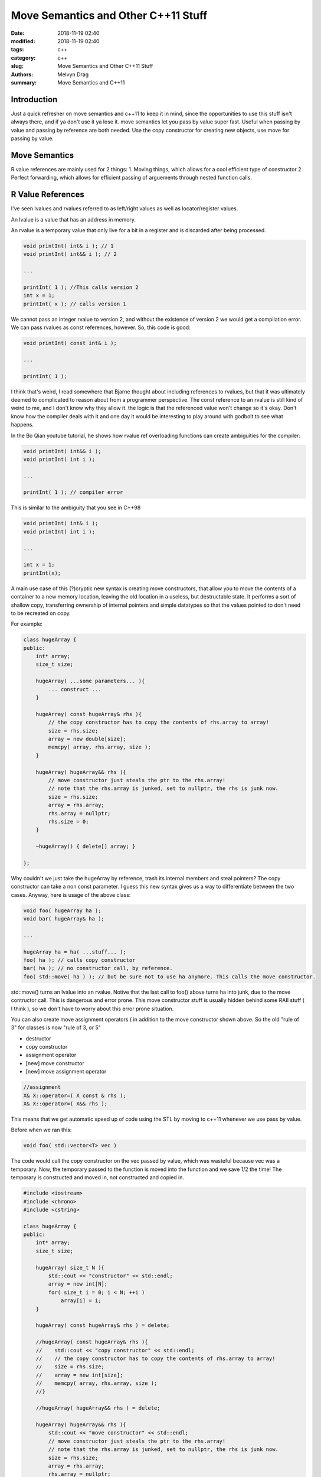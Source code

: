 Move Semantics and Other C++11 Stuff
##########################################################

:date: 2018-11-19 02:40
:modified: 2018-11-19 02:40
:tags: c++ 
:category: c++
:slug: Move Semantics and Other C++11 Stuff
:authors: Melvyn Drag
:summary: Move Semantics and C++11


Introduction
-------------

Just a quick refresher on move semantics and c++11 to keep it in mind, since the opportunities to use this stuff isn't always there, and if ya don't use it ya lose it. move semantics let you pass by value super fast. Useful when passing by value and passing by reference are both needed. Use the copy constructor for creating new objects, use move for passing by value.


Move Semantics
---------------

R value references are mainly used for 2 things:
1. Moving things, which allows for a cool efficient type of constructor
2. Perfect forwarding, which allows for efficient passing of arguements through nested function calls.

R Value References
-------------------
I've seen lvalues and rvalues referred to as left/right values as well as locator/register values.

An lvalue is a value that has an address in memory. 

An rvalue is a temporary value that only live for a bit in a register and is discarded after being processed.

.. code-block:: c++
    
    void printInt( int& i ); // 1
    void printInt( int&& i ); // 2
    
    ...

    printInt( 1 ); //This calls version 2
    int x = 1;
    printInt( x ); // calls version 1

We cannot pass an integer rvalue to version 2, and without the existence of version 2 we would get a compilation error. We can pass rvalues as const references, however. So, this code is good:

.. code-block:: c++

    void printInt( const int& i );

    ...

    printInt( 1 );

I think that's weird, I read somewhere that Bjarne thought about including references to rvalues, but that it was ultimately deemed to complicated to reason about from a programmer perspective. The const reference to an rvalue is still kind of weird to me, and I don't know why they allow it. the logic is that the referenced value won't change so it's okay. Don't know how the compiler deals with it and one day it would be interesting to play around with godbolt to see what happens.

In the Bo Qian youtube tutorial, he shows how rvalue ref overloading functions can create ambiguities for the compiler:

.. code-block:: c++

    void printInt( int&& i );
    void printInt( int i );

    ...

    printInt( 1 ); // compiler error

This is similar to the ambiguity that you see in C++98

.. code-block:: c++

    void printInt( int& i );
    void printInt( int i );

    ...

    int x = 1;
    printInt(x);

A main use case of this (?)cryptic new syntax is creating move constructors, that allow you to move the contents of a container to a new memory location, leaving the old location in a useless, but destructable state. It performs a sort of shallow copy, transferring ownership of internal pointers and simple datatypes so that the values pointed to don't need to be recreated on copy.

For example:

.. code-block:: c++

    class hugeArray {
    public:
        int* array;
        size_t size;

        hugeArray( ...some parameters... ){
            ... construct ...
        }
        
        hugeArray( const hugeArray& rhs ){
            // the copy constructor has to copy the contents of rhs.array to array!
            size = rhs.size;
            array = new double[size];
            memcpy( array, rhs.array, size );
        }

        hugeArray( hugeArray&& rhs ){
            // move constructor just steals the ptr to the rhs.array!
            // note that the rhs.array is junked, set to nullptr, the rhs is junk now.
            size = rhs.size;
            array = rhs.array;
            rhs.array = nullptr;
            rhs.size = 0;
        }

        ~hugeArray() { delete[] array; }

    };

Why couldn't we just take the hugeArray by reference, trash its internal members and steal pointers? The copy constructor can take a non const parameter. I guess this new syntax gives us a way to differentiate between the two cases. Anyway, here is usage of the above class:

.. code-block:: c++
    
    void foo( hugeArray ha );
    void bar( hugeArray& ha );

    ...

    hugeArray ha = ha( ...stuff... );
    foo( ha ); // calls copy constructor
    bar( ha ); // no constructor call, by reference.
    foo( std::move( ha ) ); // but be sure not to use ha anymore. This calls the move constructor.

std::move() turns an lvalue into an rvalue. Notive that the last call to foo() above turns ha into junk, due to the move contructor call. This is dangerous and error prone. This move constructor stuff is usually hidden behind some RAII stuff ( I think ), so we don't have to worry about this error prone situation.

You can also create move assignment operators ( in addition to the move constructor shown above. So the old "rule of 3" for classes is now "rule of 3, or 5"

* destructor
* copy constructor
* assignment operator
* [new] move constructor
* [new] move assignment operator

.. code-block:: c++

    //assignment
    X& X::operator=( X const & rhs );
    X& X::operator=( X&& rhs );

This means that we get automatic speed up of code using the STL by moving to c++11 whenever we use pass by value.

Before when we ran this:

.. code-block:: c++

    void foo( std::vector<T> vec )

The code would call the copy constructor on the vec passed by value, which was wasteful because vec was a temporary. Now, the temporary passed to the function is moved into the function and we save 1/2 the time! The temporary is constructed and moved in, not constructed and copied in.

.. code-block:: c++

    #include <iostream>
    #include <chrono>
    #include <cstring>
    
    class hugeArray {
    public:
        int* array;
        size_t size;
    
        hugeArray( size_t N ){
            std::cout << "constructor" << std::endl;
            array = new int[N];
            for( size_t i = 0; i < N; ++i )
                array[i] = i;
        }
        
        hugeArray( const hugeArray& rhs ) = delete;
        
        //hugeArray( const hugeArray& rhs ){
        //    std::cout << "copy constructor" << std::endl;
        //    // the copy constructor has to copy the contents of rhs.array to array!
        //    size = rhs.size;
        //    array = new int[size];
        //    memcpy( array, rhs.array, size );
        //}
    
        //hugeArray( hugeArray&& rhs ) = delete;
        
        hugeArray( hugeArray&& rhs ){
            std::cout << "move constructor" << std::endl;
            // move constructor just steals the ptr to the rhs.array!
            // note that the rhs.array is junked, set to nullptr, the rhs is junk now.
            size = rhs.size;
            array = rhs.array;
            rhs.array = nullptr;
            rhs.size = 0;
        }
    
        ~hugeArray() { delete[] array; }
    
    };
    
    void foo( hugeArray ha ){
        std::cout << ha.array[100] << std::endl;
    }
    
    int main(){
        size_t N = 1000000;
        int niter = 100;
        auto start = std::chrono::steady_clock::now();
        for ( auto i = 0 ; i < niter; ++i ) {
            foo( hugeArray(N) );
        }
        auto end = std::chrono::steady_clock::now();
        auto diff = end - start;
        std::cout << std::chrono::duration <double, std::milli> (diff).count() << " ms" << std::endl;
    }

Note that the above example won't work as described in the Bo videos. This will cause copy elision, and we won't see any performance increase from the move constructor if we compile this with g++. So run this example and toggle the commented line in main() with the std::move line.

.. code-block:: c++

    class hugeArray {
    public:
        int* array;
        size_t size;
    
        hugeArray( size_t N ){
            std::cout << "constructor" << std::endl;
            array = new int[N];
            for( size_t i = 0; i < N; ++i )
                array[i] = i;
        }
        
        //hugeArray( const hugeArray& rhs ) = delete;
        
        hugeArray( const hugeArray& rhs ){
            std::cout << "copy constructor" << std::endl;
            size = rhs.size;
            array = new int[size];
            memcpy( array, rhs.array, size );
        }
    
        //hugeArray( hugeArray&& rhs ) = delete;
        
        hugeArray( hugeArray&& rhs ){
            std::cout << "move constructor" << std::endl;
            // move constructor just steals the ptr to the rhs.array!
            // note that the rhs.array is junked, set to nullptr, the rhs is junk now.
            size = rhs.size;
            array = rhs.array;
            rhs.array = nullptr;
            rhs.size = 0;
        }
    
        ~hugeArray() { delete[] array; }
    
    };
    
    void foo( hugeArray ha ){
        assert( ha.array[100] == 100 );
    }
    
    int main(){
        size_t N = 1000000;
        int niter = 100;
        auto start = std::chrono::steady_clock::now();
        for ( auto i = 0 ; i < niter; ++i ) {
            hugeArray ha(N);
            foo( ha );
            //foo( std::move(ha) );
        }
        auto end = std::chrono::steady_clock::now();
        auto diff = end - start;
        std::cout << std::chrono::duration <double, std::milli> (diff).count() << " ms" << std::endl;
    }

If you compile the above as g++ -std=c++11 -O0 $CPPFILE you will see the incredible performance increase from using move.

Perfect Forwarding
-------------------

Perfect forwarding, not port forwarding. Here's what its about:

    Why is this useful? Well, it means that a function template can pass its arguments through to another function whilst retaining the lvalue/rvalue nature of the function arguments by using std::forward. This is called "perfect forwarding", avoids excessive copying, and avoids the template author having to write multiple overloads for lvalue and rvalue references. - from ` here <http://www.justsoftwaresolutions.co.uk/cplusplus/rvalue_references_and_perfect_forwarding.html/>`_ .

.. code-block:: c++
    
    template< class T >
    void relay( T arg ) {
        foo( arg );
    }

Requirements / wishes for this template:
1. No costly, unnecessary copies of data.
2. The type of the arg passed to foo() should be the same type as the arg passed to relay().

If these conditions are met, we have perfect forwarding! The solution to achieve this is to rewrite relay( ) like this:

.. code-block:: c++

    template< typename T >
    void relay( T&& arg ){
        foo( std::forward<T>( arg ) );
    }

We can reason out the correctness of this approach using the C++ reference collapsing rules:

1. T& &   ==> T&
2. T& &&  ==> T&
3. T&& &  ==> T&
4. T&& && ==> T&&

as Bo Qian says - the single ref is infectious! Also, what is std::forward()?

1. std::move<T>( arg ); //turns arg into an rvalue type
2. std::forward<T>( arg ); //turns arg into a T&& type.

See the video C++11 Rvalue Reference - Perfect Forwarding for more information!

References
-----------
1. `Bo's video 1 <https://www.youtube.com/watch?v=IOkgBrXCtfo&index=3&list=PL5jc9xFGsL8FWtnZBeTqZBbniyw0uHyaH/>`_ 
2. `Bo's video 2 <https://www.youtube.com/watch?v=0xcCNnWEMgs&list=PL5jc9xFGsL8FWtnZBeTqZBbniyw0uHyaH&index=4/>`_
3. `Stackoverflow post. Link might die but it's good right now. <https://stackoverflow.com/questions/3413470/what-is-stdmove-and-when-should-it-be-used/>`_
4. `Scary video about move semantics and OOP <https://www.youtube.com/watch?v=PNRju6_yn3o/>`_
